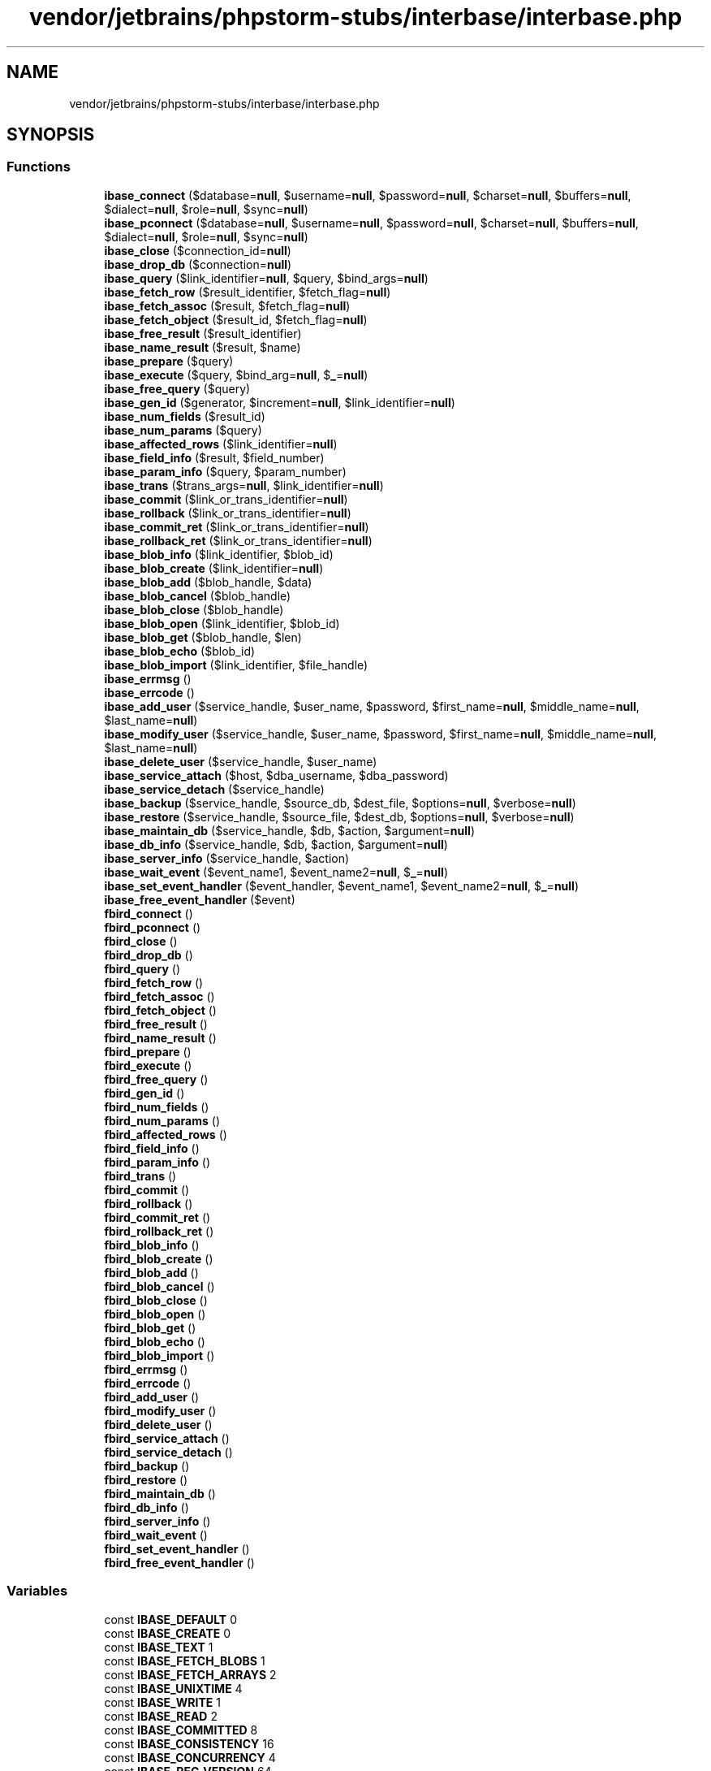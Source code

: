 .TH "vendor/jetbrains/phpstorm-stubs/interbase/interbase.php" 3 "Sat Sep 26 2020" "Safaricom SDP" \" -*- nroff -*-
.ad l
.nh
.SH NAME
vendor/jetbrains/phpstorm-stubs/interbase/interbase.php
.SH SYNOPSIS
.br
.PP
.SS "Functions"

.in +1c
.ti -1c
.RI "\fBibase_connect\fP ($database=\fBnull\fP, $username=\fBnull\fP, $password=\fBnull\fP, $charset=\fBnull\fP, $buffers=\fBnull\fP, $dialect=\fBnull\fP, $role=\fBnull\fP, $sync=\fBnull\fP)"
.br
.ti -1c
.RI "\fBibase_pconnect\fP ($database=\fBnull\fP, $username=\fBnull\fP, $password=\fBnull\fP, $charset=\fBnull\fP, $buffers=\fBnull\fP, $dialect=\fBnull\fP, $role=\fBnull\fP, $sync=\fBnull\fP)"
.br
.ti -1c
.RI "\fBibase_close\fP ($connection_id=\fBnull\fP)"
.br
.ti -1c
.RI "\fBibase_drop_db\fP ($connection=\fBnull\fP)"
.br
.ti -1c
.RI "\fBibase_query\fP ($link_identifier=\fBnull\fP, $query, $bind_args=\fBnull\fP)"
.br
.ti -1c
.RI "\fBibase_fetch_row\fP ($result_identifier, $fetch_flag=\fBnull\fP)"
.br
.ti -1c
.RI "\fBibase_fetch_assoc\fP ($result, $fetch_flag=\fBnull\fP)"
.br
.ti -1c
.RI "\fBibase_fetch_object\fP ($result_id, $fetch_flag=\fBnull\fP)"
.br
.ti -1c
.RI "\fBibase_free_result\fP ($result_identifier)"
.br
.ti -1c
.RI "\fBibase_name_result\fP ($result, $name)"
.br
.ti -1c
.RI "\fBibase_prepare\fP ($query)"
.br
.ti -1c
.RI "\fBibase_execute\fP ($query, $bind_arg=\fBnull\fP, $\fB_\fP=\fBnull\fP)"
.br
.ti -1c
.RI "\fBibase_free_query\fP ($query)"
.br
.ti -1c
.RI "\fBibase_gen_id\fP ($generator, $increment=\fBnull\fP, $link_identifier=\fBnull\fP)"
.br
.ti -1c
.RI "\fBibase_num_fields\fP ($result_id)"
.br
.ti -1c
.RI "\fBibase_num_params\fP ($query)"
.br
.ti -1c
.RI "\fBibase_affected_rows\fP ($link_identifier=\fBnull\fP)"
.br
.ti -1c
.RI "\fBibase_field_info\fP ($result, $field_number)"
.br
.ti -1c
.RI "\fBibase_param_info\fP ($query, $param_number)"
.br
.ti -1c
.RI "\fBibase_trans\fP ($trans_args=\fBnull\fP, $link_identifier=\fBnull\fP)"
.br
.ti -1c
.RI "\fBibase_commit\fP ($link_or_trans_identifier=\fBnull\fP)"
.br
.ti -1c
.RI "\fBibase_rollback\fP ($link_or_trans_identifier=\fBnull\fP)"
.br
.ti -1c
.RI "\fBibase_commit_ret\fP ($link_or_trans_identifier=\fBnull\fP)"
.br
.ti -1c
.RI "\fBibase_rollback_ret\fP ($link_or_trans_identifier=\fBnull\fP)"
.br
.ti -1c
.RI "\fBibase_blob_info\fP ($link_identifier, $blob_id)"
.br
.ti -1c
.RI "\fBibase_blob_create\fP ($link_identifier=\fBnull\fP)"
.br
.ti -1c
.RI "\fBibase_blob_add\fP ($blob_handle, $data)"
.br
.ti -1c
.RI "\fBibase_blob_cancel\fP ($blob_handle)"
.br
.ti -1c
.RI "\fBibase_blob_close\fP ($blob_handle)"
.br
.ti -1c
.RI "\fBibase_blob_open\fP ($link_identifier, $blob_id)"
.br
.ti -1c
.RI "\fBibase_blob_get\fP ($blob_handle, $len)"
.br
.ti -1c
.RI "\fBibase_blob_echo\fP ($blob_id)"
.br
.ti -1c
.RI "\fBibase_blob_import\fP ($link_identifier, $file_handle)"
.br
.ti -1c
.RI "\fBibase_errmsg\fP ()"
.br
.ti -1c
.RI "\fBibase_errcode\fP ()"
.br
.ti -1c
.RI "\fBibase_add_user\fP ($service_handle, $user_name, $password, $first_name=\fBnull\fP, $middle_name=\fBnull\fP, $last_name=\fBnull\fP)"
.br
.ti -1c
.RI "\fBibase_modify_user\fP ($service_handle, $user_name, $password, $first_name=\fBnull\fP, $middle_name=\fBnull\fP, $last_name=\fBnull\fP)"
.br
.ti -1c
.RI "\fBibase_delete_user\fP ($service_handle, $user_name)"
.br
.ti -1c
.RI "\fBibase_service_attach\fP ($host, $dba_username, $dba_password)"
.br
.ti -1c
.RI "\fBibase_service_detach\fP ($service_handle)"
.br
.ti -1c
.RI "\fBibase_backup\fP ($service_handle, $source_db, $dest_file, $options=\fBnull\fP, $verbose=\fBnull\fP)"
.br
.ti -1c
.RI "\fBibase_restore\fP ($service_handle, $source_file, $dest_db, $options=\fBnull\fP, $verbose=\fBnull\fP)"
.br
.ti -1c
.RI "\fBibase_maintain_db\fP ($service_handle, $db, $action, $argument=\fBnull\fP)"
.br
.ti -1c
.RI "\fBibase_db_info\fP ($service_handle, $db, $action, $argument=\fBnull\fP)"
.br
.ti -1c
.RI "\fBibase_server_info\fP ($service_handle, $action)"
.br
.ti -1c
.RI "\fBibase_wait_event\fP ($event_name1, $event_name2=\fBnull\fP, $\fB_\fP=\fBnull\fP)"
.br
.ti -1c
.RI "\fBibase_set_event_handler\fP ($event_handler, $event_name1, $event_name2=\fBnull\fP, $\fB_\fP=\fBnull\fP)"
.br
.ti -1c
.RI "\fBibase_free_event_handler\fP ($event)"
.br
.ti -1c
.RI "\fBfbird_connect\fP ()"
.br
.ti -1c
.RI "\fBfbird_pconnect\fP ()"
.br
.ti -1c
.RI "\fBfbird_close\fP ()"
.br
.ti -1c
.RI "\fBfbird_drop_db\fP ()"
.br
.ti -1c
.RI "\fBfbird_query\fP ()"
.br
.ti -1c
.RI "\fBfbird_fetch_row\fP ()"
.br
.ti -1c
.RI "\fBfbird_fetch_assoc\fP ()"
.br
.ti -1c
.RI "\fBfbird_fetch_object\fP ()"
.br
.ti -1c
.RI "\fBfbird_free_result\fP ()"
.br
.ti -1c
.RI "\fBfbird_name_result\fP ()"
.br
.ti -1c
.RI "\fBfbird_prepare\fP ()"
.br
.ti -1c
.RI "\fBfbird_execute\fP ()"
.br
.ti -1c
.RI "\fBfbird_free_query\fP ()"
.br
.ti -1c
.RI "\fBfbird_gen_id\fP ()"
.br
.ti -1c
.RI "\fBfbird_num_fields\fP ()"
.br
.ti -1c
.RI "\fBfbird_num_params\fP ()"
.br
.ti -1c
.RI "\fBfbird_affected_rows\fP ()"
.br
.ti -1c
.RI "\fBfbird_field_info\fP ()"
.br
.ti -1c
.RI "\fBfbird_param_info\fP ()"
.br
.ti -1c
.RI "\fBfbird_trans\fP ()"
.br
.ti -1c
.RI "\fBfbird_commit\fP ()"
.br
.ti -1c
.RI "\fBfbird_rollback\fP ()"
.br
.ti -1c
.RI "\fBfbird_commit_ret\fP ()"
.br
.ti -1c
.RI "\fBfbird_rollback_ret\fP ()"
.br
.ti -1c
.RI "\fBfbird_blob_info\fP ()"
.br
.ti -1c
.RI "\fBfbird_blob_create\fP ()"
.br
.ti -1c
.RI "\fBfbird_blob_add\fP ()"
.br
.ti -1c
.RI "\fBfbird_blob_cancel\fP ()"
.br
.ti -1c
.RI "\fBfbird_blob_close\fP ()"
.br
.ti -1c
.RI "\fBfbird_blob_open\fP ()"
.br
.ti -1c
.RI "\fBfbird_blob_get\fP ()"
.br
.ti -1c
.RI "\fBfbird_blob_echo\fP ()"
.br
.ti -1c
.RI "\fBfbird_blob_import\fP ()"
.br
.ti -1c
.RI "\fBfbird_errmsg\fP ()"
.br
.ti -1c
.RI "\fBfbird_errcode\fP ()"
.br
.ti -1c
.RI "\fBfbird_add_user\fP ()"
.br
.ti -1c
.RI "\fBfbird_modify_user\fP ()"
.br
.ti -1c
.RI "\fBfbird_delete_user\fP ()"
.br
.ti -1c
.RI "\fBfbird_service_attach\fP ()"
.br
.ti -1c
.RI "\fBfbird_service_detach\fP ()"
.br
.ti -1c
.RI "\fBfbird_backup\fP ()"
.br
.ti -1c
.RI "\fBfbird_restore\fP ()"
.br
.ti -1c
.RI "\fBfbird_maintain_db\fP ()"
.br
.ti -1c
.RI "\fBfbird_db_info\fP ()"
.br
.ti -1c
.RI "\fBfbird_server_info\fP ()"
.br
.ti -1c
.RI "\fBfbird_wait_event\fP ()"
.br
.ti -1c
.RI "\fBfbird_set_event_handler\fP ()"
.br
.ti -1c
.RI "\fBfbird_free_event_handler\fP ()"
.br
.in -1c
.SS "Variables"

.in +1c
.ti -1c
.RI "const \fBIBASE_DEFAULT\fP 0"
.br
.ti -1c
.RI "const \fBIBASE_CREATE\fP 0"
.br
.ti -1c
.RI "const \fBIBASE_TEXT\fP 1"
.br
.ti -1c
.RI "const \fBIBASE_FETCH_BLOBS\fP 1"
.br
.ti -1c
.RI "const \fBIBASE_FETCH_ARRAYS\fP 2"
.br
.ti -1c
.RI "const \fBIBASE_UNIXTIME\fP 4"
.br
.ti -1c
.RI "const \fBIBASE_WRITE\fP 1"
.br
.ti -1c
.RI "const \fBIBASE_READ\fP 2"
.br
.ti -1c
.RI "const \fBIBASE_COMMITTED\fP 8"
.br
.ti -1c
.RI "const \fBIBASE_CONSISTENCY\fP 16"
.br
.ti -1c
.RI "const \fBIBASE_CONCURRENCY\fP 4"
.br
.ti -1c
.RI "const \fBIBASE_REC_VERSION\fP 64"
.br
.ti -1c
.RI "const \fBIBASE_REC_NO_VERSION\fP 32"
.br
.ti -1c
.RI "const \fBIBASE_NOWAIT\fP 256"
.br
.ti -1c
.RI "const \fBIBASE_WAIT\fP 128"
.br
.ti -1c
.RI "const \fBIBASE_BKP_IGNORE_CHECKSUMS\fP 1"
.br
.ti -1c
.RI "const \fBIBASE_BKP_IGNORE_LIMBO\fP 2"
.br
.ti -1c
.RI "const \fBIBASE_BKP_METADATA_ONLY\fP 4"
.br
.ti -1c
.RI "const \fBIBASE_BKP_NO_GARBAGE_COLLECT\fP 8"
.br
.ti -1c
.RI "const \fBIBASE_BKP_OLD_DESCRIPTIONS\fP 16"
.br
.ti -1c
.RI "const \fBIBASE_BKP_NON_TRANSPORTABLE\fP 32"
.br
.ti -1c
.RI "const \fBIBASE_BKP_CONVERT\fP 64"
.br
.ti -1c
.RI "const \fBIBASE_RES_DEACTIVATE_IDX\fP 256"
.br
.ti -1c
.RI "const \fBIBASE_RES_NO_SHADOW\fP 512"
.br
.ti -1c
.RI "const \fBIBASE_RES_NO_VALIDITY\fP 1024"
.br
.ti -1c
.RI "const \fBIBASE_RES_ONE_AT_A_TIME\fP 2048"
.br
.ti -1c
.RI "const \fBIBASE_RES_REPLACE\fP 4096"
.br
.ti -1c
.RI "const \fBIBASE_RES_CREATE\fP 8192"
.br
.ti -1c
.RI "const \fBIBASE_RES_USE_ALL_SPACE\fP 16384"
.br
.ti -1c
.RI "const \fBIBASE_PRP_PAGE_BUFFERS\fP 5"
.br
.ti -1c
.RI "const \fBIBASE_PRP_SWEEP_INTERVAL\fP 6"
.br
.ti -1c
.RI "const \fBIBASE_PRP_SHUTDOWN_DB\fP 7"
.br
.ti -1c
.RI "const \fBIBASE_PRP_DENY_NEW_TRANSACTIONS\fP 10"
.br
.ti -1c
.RI "const \fBIBASE_PRP_DENY_NEW_ATTACHMENTS\fP 9"
.br
.ti -1c
.RI "const \fBIBASE_PRP_RESERVE_SPACE\fP 11"
.br
.ti -1c
.RI "const \fBIBASE_PRP_RES_USE_FULL\fP 35"
.br
.ti -1c
.RI "const \fBIBASE_PRP_RES\fP 36"
.br
.ti -1c
.RI "const \fBIBASE_PRP_WRITE_MODE\fP 12"
.br
.ti -1c
.RI "const \fBIBASE_PRP_WM_ASYNC\fP 37"
.br
.ti -1c
.RI "const \fBIBASE_PRP_WM_SYNC\fP 38"
.br
.ti -1c
.RI "const \fBIBASE_PRP_ACCESS_MODE\fP 13"
.br
.ti -1c
.RI "const \fBIBASE_PRP_AM_READONLY\fP 39"
.br
.ti -1c
.RI "const \fBIBASE_PRP_AM_READWRITE\fP 40"
.br
.ti -1c
.RI "const \fBIBASE_PRP_SET_SQL_DIALECT\fP 14"
.br
.ti -1c
.RI "const \fBIBASE_PRP_ACTIVATE\fP 256"
.br
.ti -1c
.RI "const \fBIBASE_PRP_DB_ONLINE\fP 512"
.br
.ti -1c
.RI "const \fBIBASE_RPR_CHECK_DB\fP 16"
.br
.ti -1c
.RI "const \fBIBASE_RPR_IGNORE_CHECKSUM\fP 32"
.br
.ti -1c
.RI "const \fBIBASE_RPR_KILL_SHADOWS\fP 64"
.br
.ti -1c
.RI "const \fBIBASE_RPR_MEND_DB\fP 4"
.br
.ti -1c
.RI "const \fBIBASE_RPR_VALIDATE_DB\fP 1"
.br
.ti -1c
.RI "const \fBIBASE_RPR_FULL\fP 128"
.br
.ti -1c
.RI "const \fBIBASE_RPR_SWEEP_DB\fP 2"
.br
.ti -1c
.RI "const \fBIBASE_STS_DATA_PAGES\fP 1"
.br
.ti -1c
.RI "const \fBIBASE_STS_DB_LOG\fP 2"
.br
.ti -1c
.RI "const \fBIBASE_STS_HDR_PAGES\fP 4"
.br
.ti -1c
.RI "const \fBIBASE_STS_IDX_PAGES\fP 8"
.br
.ti -1c
.RI "const \fBIBASE_STS_SYS_RELATIONS\fP 16"
.br
.ti -1c
.RI "const \fBIBASE_SVC_SERVER_VERSION\fP 55"
.br
.ti -1c
.RI "const \fBIBASE_SVC_IMPLEMENTATION\fP 56"
.br
.ti -1c
.RI "const \fBIBASE_SVC_GET_ENV\fP 59"
.br
.ti -1c
.RI "const \fBIBASE_SVC_GET_ENV_LOCK\fP 60"
.br
.ti -1c
.RI "const \fBIBASE_SVC_GET_ENV_MSG\fP 61"
.br
.ti -1c
.RI "const \fBIBASE_SVC_USER_DBPATH\fP 58"
.br
.ti -1c
.RI "const \fBIBASE_SVC_SVR_DB_INFO\fP 50"
.br
.ti -1c
.RI "const \fBIBASE_SVC_GET_USERS\fP 68"
.br
.in -1c
.SH "Function Documentation"
.PP 
.SS "fbird_add_user ()"

.SS "fbird_affected_rows ()"

.SS "fbird_backup ()"

.SS "fbird_blob_add ()"

.SS "fbird_blob_cancel ()"

.SS "fbird_blob_close ()"

.SS "fbird_blob_create ()"

.SS "fbird_blob_echo ()"

.SS "fbird_blob_get ()"

.SS "fbird_blob_import ()"

.SS "fbird_blob_info ()"

.SS "fbird_blob_open ()"

.SS "fbird_close ()"

.SS "fbird_commit ()"

.SS "fbird_commit_ret ()"

.SS "fbird_connect ()"

.SS "fbird_db_info ()"

.SS "fbird_delete_user ()"

.SS "fbird_drop_db ()"

.SS "fbird_errcode ()"

.SS "fbird_errmsg ()"

.SS "fbird_execute ()"

.SS "fbird_fetch_assoc ()"

.SS "fbird_fetch_object ()"

.SS "fbird_fetch_row ()"

.SS "fbird_field_info ()"

.SS "fbird_free_event_handler ()"

.SS "fbird_free_query ()"

.SS "fbird_free_result ()"

.SS "fbird_gen_id ()"

.SS "fbird_maintain_db ()"

.SS "fbird_modify_user ()"

.SS "fbird_name_result ()"

.SS "fbird_num_fields ()"

.SS "fbird_num_params ()"

.SS "fbird_param_info ()"

.SS "fbird_pconnect ()"

.SS "fbird_prepare ()"

.SS "fbird_query ()"

.SS "fbird_restore ()"

.SS "fbird_rollback ()"

.SS "fbird_rollback_ret ()"

.SS "fbird_server_info ()"

.SS "fbird_service_attach ()"

.SS "fbird_service_detach ()"

.SS "fbird_set_event_handler ()"

.SS "fbird_trans ()"

.SS "fbird_wait_event ()"

.SS "ibase_add_user ( $service_handle,  $user_name,  $password,  $first_name = \fC\fBnull\fP\fP,  $middle_name = \fC\fBnull\fP\fP,  $last_name = \fC\fBnull\fP\fP)"
Add a user to a security database (only for IB6 or later) \fBresource $service_handle  string $user_name  string $password  string $first_name [optional]  string $middle_name [optional]  string $last_name [optional]  bool true on success or false on failure\&.  4\&.2  5\&.0 \fP
.SS "ibase_affected_rows ( $link_identifier = \fC\fBnull\fP\fP)"
Return the number of rows that were affected by the previous query \fBresource $link_identifier [optional] \fP \fBA\fP transaction context\&. If link_identifier is a connection resource, its default transaction is used\&. 
.PP
\fBReturns\fP
.RS 4
int the number of rows as an integer\&. 
.RE
.PP
\fBSince\fP
.RS 4
5\&.0 
.RE
.PP

.SS "ibase_backup ( $service_handle,  $source_db,  $dest_file,  $options = \fC\fBnull\fP\fP,  $verbose = \fC\fBnull\fP\fP)"
Initiates a backup task in the service manager and returns immediately \fBresource $service_handle  string $source_db  string $dest_file  int $options [optional]  bool $verbose [optional]  mixed  5\&.0 \fP
.SS "ibase_blob_add ( $blob_handle,  $data)"
Add data into a newly created blob \fBresource $blob_handle \fP \fBA\fP blob handle opened with ibase_blob_create\&. 
.PP
\fBParameters\fP
.RS 4
\fI$data\fP 
.RE
.PP
The data to be added\&. 
.PP
\fBReturns\fP
.RS 4
void 
.RE
.PP
\fBSince\fP
.RS 4
4\&.0 
.PP
5\&.0 
.RE
.PP

.SS "ibase_blob_cancel ( $blob_handle)"
Cancel creating blob \fBresource $blob_handle \fP \fBA\fP BLOB handle opened with ibase_blob_create\&. 
.PP
\fBReturns\fP
.RS 4
bool true on success or false on failure\&. 
.RE
.PP
\fBSince\fP
.RS 4
4\&.0 
.PP
5\&.0 
.RE
.PP

.SS "ibase_blob_close ( $blob_handle)"
Close blob \fBresource $blob_handle \fP \fBA\fP BLOB handle opened with ibase_blob_create or ibase_blob_open\&. 
.PP
\fBReturns\fP
.RS 4
mixed If the BLOB was being read, this function returns true on success, if the BLOB was being written to, this function returns a string containing the BLOB id that has been assigned to it by the database\&. On failure, this function returns false\&. 
.RE
.PP
\fBSince\fP
.RS 4
4\&.0 
.PP
5\&.0 
.RE
.PP

.SS "ibase_blob_create ( $link_identifier = \fC\fBnull\fP\fP)"
Create a new blob for adding data \fBresource $link_identifier [optional] \fP An InterBase link identifier\&. If omitted, the last opened link is assumed\&. 
.PP
\fBReturns\fP
.RS 4
resource a BLOB handle for later use with ibase_blob_add or false on failure\&. 
.RE
.PP
\fBSince\fP
.RS 4
4\&.0 
.PP
5\&.0 
.RE
.PP

.SS "ibase_blob_echo ( $blob_id)"
Output blob contents to browser \fBstring $blob_id \fP 
.PP
\fBReturns\fP
.RS 4
bool true on success or false on failure\&. 
.RE
.PP
\fBSince\fP
.RS 4
4\&.0 
.PP
5\&.0 
.RE
.PP

.SS "ibase_blob_get ( $blob_handle,  $len)"
Get len bytes data from open blob \fBresource $blob_handle \fP \fBA\fP BLOB handle opened with ibase_blob_open\&. 
.PP
\fBParameters\fP
.RS 4
\fI$len\fP 
.RE
.PP
Size of returned data\&. 
.PP
\fBReturns\fP
.RS 4
string|false at most len bytes from the BLOB, or false on failure\&. 
.RE
.PP
\fBSince\fP
.RS 4
4\&.0 
.PP
5\&.0 
.RE
.PP

.SS "ibase_blob_import ( $link_identifier,  $file_handle)"
Create blob, copy file in it, and close it \fBresource $link_identifier \fP An InterBase link identifier\&. If omitted, the last opened link is assumed\&. 
.PP
\fBParameters\fP
.RS 4
\fI$file_handle\fP 
.RE
.PP
The file handle is a handle returned by fopen\&. 
.PP
\fBReturns\fP
.RS 4
string|false the BLOB id on success, or false on error\&. 
.RE
.PP
\fBSince\fP
.RS 4
4\&.0 
.PP
5\&.0 
.RE
.PP

.SS "ibase_blob_info ( $link_identifier,  $blob_id)"
Return blob length and other useful info \fBresource $link_identifier \fP An InterBase link identifier\&. If omitted, the last opened link is assumed\&. 
.PP
\fBParameters\fP
.RS 4
\fI$blob_id\fP 
.RE
.PP
\fBA\fP BLOB id\&. 
.PP
\fBReturns\fP
.RS 4
array an array containing information about a BLOB\&. The information returned consists of the length of the BLOB, the number of segments it contains, the size of the largest segment, and whether it is a stream BLOB or a segmented BLOB\&. 
.RE
.PP
\fBSince\fP
.RS 4
4\&.0 
.PP
5\&.0 
.RE
.PP

.SS "ibase_blob_open ( $link_identifier,  $blob_id)"
Open blob for retrieving data parts \fBresource $link_identifier \fP An InterBase link identifier\&. If omitted, the last opened link is assumed\&. 
.PP
\fBParameters\fP
.RS 4
\fI$blob_id\fP 
.RE
.PP
\fBA\fP BLOB id\&. 
.PP
\fBReturns\fP
.RS 4
resource a BLOB handle for later use with ibase_blob_get or false on failure\&. 
.RE
.PP
\fBSince\fP
.RS 4
4\&.0 
.PP
5\&.0 
.RE
.PP

.SS "ibase_close ( $connection_id = \fC\fBnull\fP\fP)"
Close a connection to an InterBase database \fBresource $connection_id [optional] \fP An InterBase link identifier returned from ibase_connect\&. If omitted, the last opened link is assumed\&. 
.PP
\fBReturns\fP
.RS 4
bool true on success or false on failure\&. 
.RE
.PP
\fBSince\fP
.RS 4
4\&.0 
.PP
5\&.0 
.RE
.PP

.SS "ibase_commit ( $link_or_trans_identifier = \fC\fBnull\fP\fP)"
Commit a transaction \fBresource $link_or_trans_identifier [optional] \fP If called without an argument, this function commits the default transaction of the default link\&. If the argument is a connection identifier, the default transaction of the corresponding connection will be committed\&. If the argument is a transaction identifier, the corresponding transaction will be committed\&. 
.PP
\fBReturns\fP
.RS 4
bool true on success or false on failure\&. 
.RE
.PP
\fBSince\fP
.RS 4
4\&.0 
.PP
5\&.0 
.RE
.PP

.SS "ibase_commit_ret ( $link_or_trans_identifier = \fC\fBnull\fP\fP)"
Commit a transaction without closing it \fBresource $link_or_trans_identifier [optional] \fP If called without an argument, this function commits the default transaction of the default link\&. If the argument is a connection identifier, the default transaction of the corresponding connection will be committed\&. If the argument is a transaction identifier, the corresponding transaction will be committed\&. The transaction context will be retained, so statements executed from within this transaction will not be invalidated\&. 
.PP
\fBReturns\fP
.RS 4
bool true on success or false on failure\&. 
.RE
.PP
\fBSince\fP
.RS 4
5\&.0 
.RE
.PP

.SS "ibase_connect ( $database = \fC\fBnull\fP\fP,  $username = \fC\fBnull\fP\fP,  $password = \fC\fBnull\fP\fP,  $charset = \fC\fBnull\fP\fP,  $buffers = \fC\fBnull\fP\fP,  $dialect = \fC\fBnull\fP\fP,  $role = \fC\fBnull\fP\fP,  $sync = \fC\fBnull\fP\fP)"
Open a connection to an InterBase database \fBstring $database [optional] \fP The database argument has to be a valid path to database file on the server it resides on\&. If the server is not local, it must be prefixed with either 'hostname:' (TCP/IP), '//hostname/' (NetBEUI) or 'hostname@' (IPX/SPX), depending on the connection protocol used\&. 
.PP
\fBParameters\fP
.RS 4
\fI$username\fP [optional] 
.RE
.PP
The user name\&. Can be set with the ibase\&.default_user &php\&.ini; directive\&. 
.PP
\fBParameters\fP
.RS 4
\fI$password\fP [optional] 
.RE
.PP
The password for username\&. Can be set with the ibase\&.default_password &php\&.ini; directive\&. 
.PP
\fBParameters\fP
.RS 4
\fI$charset\fP [optional] 
.RE
.PP
charset is the default character set for a database\&. 
.PP
\fBParameters\fP
.RS 4
\fI$buffers\fP [optional] 
.RE
.PP
buffers is the number of database buffers to allocate for the server-side cache\&. If 0 or omitted, server chooses its own default\&. 
.PP
\fBParameters\fP
.RS 4
\fI$dialect\fP [optional] 
.RE
.PP
dialect selects the default SQL dialect for any statement executed within a connection, and it defaults to the highest one supported by client libraries\&. Functional only with InterBase 6 and up\&. 
.PP
\fBParameters\fP
.RS 4
\fI$role\fP [optional] 
.RE
.PP
Functional only with InterBase 5 and up\&. 
.PP
\fBParameters\fP
.RS 4
\fI$sync\fP [optional] 
.RE
.PP
.PP
\fBReturns\fP
.RS 4
resource|false an InterBase link identifier on success, or false on error\&. 
.RE
.PP
\fBSince\fP
.RS 4
4\&.0 
.PP
5\&.0 
.RE
.PP

.SS "ibase_db_info ( $service_handle,  $db,  $action,  $argument = \fC\fBnull\fP\fP)"
Request statistics about a database \fBresource $service_handle  string $db  int $action  int $argument [optional]  string  5\&.0 \fP
.SS "ibase_delete_user ( $service_handle,  $user_name)"
Delete a user from a security database (only for IB6 or later) \fBresource $service_handle  string $user_name  bool true on success or false on failure\&.  4\&.2  5\&.0 \fP
.SS "ibase_drop_db ( $connection = \fC\fBnull\fP\fP)"
Drops a database \fBresource $connection [optional] \fP An InterBase link identifier\&. If omitted, the last opened link is assumed\&. 
.PP
\fBReturns\fP
.RS 4
bool true on success or false on failure\&. 
.RE
.PP
\fBSince\fP
.RS 4
5\&.0 
.RE
.PP

.SS "ibase_errcode ()"
Return an error code \fBint|false the error code as an integer, or false if no error occurred\&.  5\&.0 \fP
.SS "ibase_errmsg ()"
Return error messages \fBstring|false the error message as a string, or false if no error occurred\&.  4\&.0  5\&.0 \fP
.SS "ibase_execute ( $query,  $bind_arg = \fC\fBnull\fP\fP,  $_ = \fC\fBnull\fP\fP)"
Execute a previously prepared query \fBresource $query \fP An InterBase query prepared by ibase_prepare\&. 
.PP
\fBParameters\fP
.RS 4
\fI$bind_arg\fP [optional] 
.RE
.PP
.PP
\fBParameters\fP
.RS 4
\fI$_\fP [optional] 
.RE
.PP
\fBReturns\fP
.RS 4
resource|bool If the query raises an error, returns false\&. If it is successful and there is a (possibly empty) result set (such as with a SELECT query), returns a result identifier\&. If the query was successful and there were no results, returns true\&. 
.RE
.PP
.PP
In PHP 5\&.0\&.0 and up, this function returns the number of rows affected by the query (if > 0 and applicable to the statement type)\&. \fBA\fP query that succeeded, but did not affect any rows (e\&.g\&. an UPDATE of a non-existent record) will return true\&. 
.PP
\fBSince\fP
.RS 4
4\&.0 
.PP
5\&.0 
.RE
.PP

.SS "ibase_fetch_assoc ( $result,  $fetch_flag = \fC\fBnull\fP\fP)"
Fetch a result row from a query as an associative array \fBresource $result \fP The result handle\&. 
.PP
\fBParameters\fP
.RS 4
\fI$fetch_flag\fP [optional] 
.RE
.PP
fetch_flag is a combination of the constants IBASE_TEXT and IBASE_UNIXTIME ORed together\&. Passing IBASE_TEXT will cause this function to return BLOB contents instead of BLOB ids\&. Passing IBASE_UNIXTIME will cause this function to return date/time values as Unix timestamps instead of as formatted strings\&. 
.PP
\fBReturns\fP
.RS 4
array|false an associative array that corresponds to the fetched row\&. Subsequent calls will return the next row in the result set, or false if there are no more rows\&. 
.RE
.PP
\fBSince\fP
.RS 4
4\&.3 
.PP
5\&.0 
.RE
.PP

.SS "ibase_fetch_object ( $result_id,  $fetch_flag = \fC\fBnull\fP\fP)"
Get an object from a InterBase database \fBresource $result_id \fP An InterBase result identifier obtained either by ibase_query or ibase_execute\&. 
.PP
\fBParameters\fP
.RS 4
\fI$fetch_flag\fP [optional] 
.RE
.PP
fetch_flag is a combination of the constants IBASE_TEXT and IBASE_UNIXTIME ORed together\&. Passing IBASE_TEXT will cause this function to return BLOB contents instead of BLOB ids\&. Passing IBASE_UNIXTIME will cause this function to return date/time values as Unix timestamps instead of as formatted strings\&. 
.PP
\fBReturns\fP
.RS 4
object|false an object with the next row information, or false if there are no more rows\&. 
.RE
.PP
\fBSince\fP
.RS 4
4\&.0 
.PP
5\&.0 
.RE
.PP

.SS "ibase_fetch_row ( $result_identifier,  $fetch_flag = \fC\fBnull\fP\fP)"
Fetch a row from an InterBase database \fBresource $result_identifier \fP An InterBase result identifier\&. 
.PP
\fBParameters\fP
.RS 4
\fI$fetch_flag\fP [optional] 
.RE
.PP
fetch_flag is a combination of the constants IBASE_TEXT and IBASE_UNIXTIME ORed together\&. Passing IBASE_TEXT will cause this function to return BLOB contents instead of BLOB ids\&. Passing IBASE_UNIXTIME will cause this function to return date/time values as Unix timestamps instead of as formatted strings\&. 
.PP
\fBReturns\fP
.RS 4
array|false an array that corresponds to the fetched row, or false if there are no more rows\&. Each result column is stored in an array offset, starting at offset 0\&. 
.RE
.PP
\fBSince\fP
.RS 4
4\&.0 
.PP
5\&.0 
.RE
.PP

.SS "ibase_field_info ( $result,  $field_number)"
Get information about a field \fBresource $result \fP An InterBase result identifier\&. 
.PP
\fBParameters\fP
.RS 4
\fI$field_number\fP 
.RE
.PP
Field offset\&. 
.PP
\fBReturns\fP
.RS 4
array an array with the following keys: name, alias, relation, length and type\&. 
.RE
.PP
\fBSince\fP
.RS 4
4\&.0 
.PP
5\&.0 
.RE
.PP

.SS "ibase_free_event_handler ( $event)"
Cancels a registered event handler \fBresource $event \fP An event resource, created by ibase_set_event_handler\&. 
.PP
\fBReturns\fP
.RS 4
bool true on success or false on failure\&. 
.RE
.PP
\fBSince\fP
.RS 4
5\&.0 
.RE
.PP

.SS "ibase_free_query ( $query)"
Free memory allocated by a prepared query \fBresource $query \fP \fBA\fP query prepared with ibase_prepare\&. 
.PP
\fBReturns\fP
.RS 4
bool true on success or false on failure\&. 
.RE
.PP
\fBSince\fP
.RS 4
4\&.0 
.PP
5\&.0 
.RE
.PP

.SS "ibase_free_result ( $result_identifier)"
Free a result set \fBresource $result_identifier \fP \fBA\fP result set created by ibase_query or ibase_execute\&. 
.PP
\fBReturns\fP
.RS 4
bool true on success or false on failure\&. 
.RE
.PP
\fBSince\fP
.RS 4
4\&.0 
.PP
5\&.0 
.RE
.PP

.SS "ibase_gen_id ( $generator,  $increment = \fC\fBnull\fP\fP,  $link_identifier = \fC\fBnull\fP\fP)"
Increments the named generator and returns its new value \fBstring $generator  int $increment [optional]  resource $link_identifier [optional]  mixed new generator value as integer, or as string if the value is too big\&.  5\&.0 \fP
.SS "ibase_maintain_db ( $service_handle,  $db,  $action,  $argument = \fC\fBnull\fP\fP)"
Execute a maintenance command on the database server \fBresource $service_handle  string $db  int $action  int $argument [optional]  bool true on success or false on failure\&.  5\&.0 \fP
.SS "ibase_modify_user ( $service_handle,  $user_name,  $password,  $first_name = \fC\fBnull\fP\fP,  $middle_name = \fC\fBnull\fP\fP,  $last_name = \fC\fBnull\fP\fP)"
Modify a user to a security database (only for IB6 or later) \fBresource $service_handle  string $user_name  string $password  string $first_name [optional]  string $middle_name [optional]  string $last_name [optional]  bool true on success or false on failure\&.  4\&.2  5\&.0 \fP
.SS "ibase_name_result ( $result,  $name)"
Assigns a name to a result set \fBresource $result \fP An InterBase result set\&. 
.PP
\fBParameters\fP
.RS 4
\fI$name\fP 
.RE
.PP
The name to be assigned\&. 
.PP
\fBReturns\fP
.RS 4
bool true on success or false on failure\&. 
.RE
.PP
\fBSince\fP
.RS 4
5\&.0 
.RE
.PP

.SS "ibase_num_fields ( $result_id)"
Get the number of fields in a result set \fBresource $result_id \fP An InterBase result identifier\&. 
.PP
\fBReturns\fP
.RS 4
int the number of fields as an integer\&. 
.RE
.PP
\fBSince\fP
.RS 4
4\&.0 
.PP
5\&.0 
.RE
.PP

.SS "ibase_num_params ( $query)"
Return the number of parameters in a prepared query \fBresource $query \fP The prepared query handle\&. 
.PP
\fBReturns\fP
.RS 4
int the number of parameters as an integer\&. 
.RE
.PP
\fBSince\fP
.RS 4
5\&.0 
.RE
.PP

.SS "ibase_param_info ( $query,  $param_number)"
Return information about a parameter in a prepared query \fBresource $query \fP An InterBase prepared query handle\&. 
.PP
\fBParameters\fP
.RS 4
\fI$param_number\fP 
.RE
.PP
Parameter offset\&. 
.PP
\fBReturns\fP
.RS 4
array an array with the following keys: name, alias, relation, length and type\&. 
.RE
.PP
\fBSince\fP
.RS 4
5\&.0 
.RE
.PP

.SS "ibase_pconnect ( $database = \fC\fBnull\fP\fP,  $username = \fC\fBnull\fP\fP,  $password = \fC\fBnull\fP\fP,  $charset = \fC\fBnull\fP\fP,  $buffers = \fC\fBnull\fP\fP,  $dialect = \fC\fBnull\fP\fP,  $role = \fC\fBnull\fP\fP,  $sync = \fC\fBnull\fP\fP)"
Open a persistent connection to an InterBase database \fBstring $database [optional] \fP The database argument has to be a valid path to database file on the server it resides on\&. If the server is not local, it must be prefixed with either 'hostname:' (TCP/IP), '//hostname/' (NetBEUI) or 'hostname@' (IPX/SPX), depending on the connection protocol used\&. 
.PP
\fBParameters\fP
.RS 4
\fI$username\fP [optional] 
.RE
.PP
The user name\&. Can be set with the ibase\&.default_user &php\&.ini; directive\&. 
.PP
\fBParameters\fP
.RS 4
\fI$password\fP [optional] 
.RE
.PP
The password for username\&. Can be set with the ibase\&.default_password &php\&.ini; directive\&. 
.PP
\fBParameters\fP
.RS 4
\fI$charset\fP [optional] 
.RE
.PP
charset is the default character set for a database\&. 
.PP
\fBParameters\fP
.RS 4
\fI$buffers\fP [optional] 
.RE
.PP
buffers is the number of database buffers to allocate for the server-side cache\&. If 0 or omitted, server chooses its own default\&. 
.PP
\fBParameters\fP
.RS 4
\fI$dialect\fP [optional] 
.RE
.PP
dialect selects the default SQL dialect for any statement executed within a connection, and it defaults to the highest one supported by client libraries\&. Functional only with InterBase 6 and up\&. 
.PP
\fBParameters\fP
.RS 4
\fI$role\fP [optional] 
.RE
.PP
Functional only with InterBase 5 and up\&. 
.PP
\fBParameters\fP
.RS 4
\fI$sync\fP [optional] 
.RE
.PP
.PP
\fBReturns\fP
.RS 4
resource|false an InterBase link identifier on success, or false on error\&. 
.RE
.PP
\fBSince\fP
.RS 4
4\&.0 
.PP
5\&.0 
.RE
.PP

.SS "ibase_prepare ( $query)"
Prepare a query for later binding of parameter placeholders and execution \fBstring $query \fP An InterBase query\&. 
.PP
\fBReturns\fP
.RS 4
resource|false a prepared query handle, or false on error\&. 
.RE
.PP
\fBSince\fP
.RS 4
4\&.0 
.PP
5\&.0 
.RE
.PP

.SS "ibase_query ( $link_identifier = \fC\fBnull\fP\fP,  $query,  $bind_args = \fC\fBnull\fP\fP)"
Execute a query on an InterBase database \fBresource $link_identifier [optional] \fP An InterBase link identifier\&. If omitted, the last opened link is assumed\&. 
.PP
\fBParameters\fP
.RS 4
\fI$query\fP 
.RE
.PP
An InterBase query\&. 
.PP
\fBParameters\fP
.RS 4
\fI$bind_args\fP [optional] 
.RE
.PP
.PP
\fBReturns\fP
.RS 4
resource|bool If the query raises an error, returns false\&. If it is successful and there is a (possibly empty) result set (such as with a SELECT query), returns a result identifier\&. If the query was successful and there were no results, returns true\&. 
.RE
.PP
.PP
In PHP 5\&.0\&.0 and up, this function will return the number of rows affected by the query for INSERT, UPDATE and DELETE statements\&. In order to retain backward compatibility, it will return true for these statements if the query succeeded without affecting any rows\&. 
.PP
\fBSince\fP
.RS 4
4\&.0 
.PP
5\&.0 
.RE
.PP

.SS "ibase_restore ( $service_handle,  $source_file,  $dest_db,  $options = \fC\fBnull\fP\fP,  $verbose = \fC\fBnull\fP\fP)"
Initiates a restore task in the service manager and returns immediately \fBresource $service_handle  string $source_file  string $dest_db  int $options [optional]  bool $verbose [optional]  mixed  5\&.0 \fP
.SS "ibase_rollback ( $link_or_trans_identifier = \fC\fBnull\fP\fP)"
Roll back a transaction \fBresource $link_or_trans_identifier [optional] \fP If called without an argument, this function rolls back the default transaction of the default link\&. If the argument is a connection identifier, the default transaction of the corresponding connection will be rolled back\&. If the argument is a transaction identifier, the corresponding transaction will be rolled back\&. 
.PP
\fBReturns\fP
.RS 4
bool true on success or false on failure\&. 
.RE
.PP
\fBSince\fP
.RS 4
4\&.0 
.PP
5\&.0 
.RE
.PP

.SS "ibase_rollback_ret ( $link_or_trans_identifier = \fC\fBnull\fP\fP)"
Roll back a transaction without closing it \fBresource $link_or_trans_identifier [optional] \fP If called without an argument, this function rolls back the default transaction of the default link\&. If the argument is a connection identifier, the default transaction of the corresponding connection will be rolled back\&. If the argument is a transaction identifier, the corresponding transaction will be rolled back\&. The transaction context will be retained, so statements executed from within this transaction will not be invalidated\&. 
.PP
\fBReturns\fP
.RS 4
bool true on success or false on failure\&. 
.RE
.PP
\fBSince\fP
.RS 4
5\&.0 
.RE
.PP

.SS "ibase_server_info ( $service_handle,  $action)"
Request information about a database server \fBresource $service_handle  int $action  string  5\&.0 \fP
.SS "ibase_service_attach ( $host,  $dba_username,  $dba_password)"
Connect to the service manager \fBstring $host  string $dba_username  string $dba_password  resource  5\&.0 \fP
.SS "ibase_service_detach ( $service_handle)"
Disconnect from the service manager \fBresource $service_handle  bool true on success or false on failure\&.  5\&.0 \fP
.SS "ibase_set_event_handler ( $event_handler,  $event_name1,  $event_name2 = \fC\fBnull\fP\fP,  $_ = \fC\fBnull\fP\fP)"
Register a callback function to be called when events are posted \fBcallback $event_handler \fP The callback is called with the event name and the link resource as arguments whenever one of the specified events is posted by the database\&. 
.PP
The callback must return false if the event handler should be canceled\&. Any other return value is ignored\&. This function accepts up to 15 event arguments\&. 
.PP
\fBParameters\fP
.RS 4
\fI$event_name1\fP 
.RE
.PP
An event name\&. 
.PP
\fBParameters\fP
.RS 4
\fI$event_name2\fP [optional] 
.RE
.PP
At most 15 events allowed\&. 
.PP
\fBParameters\fP
.RS 4
\fI$_\fP [optional] 
.RE
.PP
\fBReturns\fP
.RS 4
resource The return value is an event resource\&. This resource can be used to free the event handler using ibase_free_event_handler\&. 
.RE
.PP
\fBSince\fP
.RS 4
5\&.0 
.RE
.PP

.SS "ibase_trans ( $trans_args = \fC\fBnull\fP\fP,  $link_identifier = \fC\fBnull\fP\fP)"
Begin a transaction \fBint $trans_args [optional] \fP trans_args can be a combination of IBASE_READ, IBASE_WRITE, IBASE_COMMITTED, IBASE_CONSISTENCY, IBASE_CONCURRENCY, IBASE_REC_VERSION, IBASE_REC_NO_VERSION, IBASE_WAIT and IBASE_NOWAIT\&. 
.PP
\fBParameters\fP
.RS 4
\fI$link_identifier\fP [optional] 
.RE
.PP
An InterBase link identifier\&. If omitted, the last opened link is assumed\&. 
.PP
\fBReturns\fP
.RS 4
resource|false a transaction handle, or false on error\&. 
.RE
.PP
\fBSince\fP
.RS 4
4\&.0 
.PP
5\&.0 
.RE
.PP

.SS "ibase_wait_event ( $event_name1,  $event_name2 = \fC\fBnull\fP\fP,  $_ = \fC\fBnull\fP\fP)"
Wait for an event to be posted by the database \fBstring $event_name1 \fP The event name\&. 
.PP
\fBParameters\fP
.RS 4
\fI$event_name2\fP [optional] 
.RE
.PP
.PP
\fBParameters\fP
.RS 4
\fI$_\fP [optional] 
.RE
.PP
\fBReturns\fP
.RS 4
string the name of the event that was posted\&. 
.RE
.PP
\fBSince\fP
.RS 4
5\&.0 
.RE
.PP

.SH "Variable Documentation"
.PP 
.SS "const IBASE_BKP_CONVERT 64"
Options to ibase_backup \fBhttps://php\&.net/manual/en/ibase\&.constants\&.php\fP
.SS "const IBASE_BKP_IGNORE_CHECKSUMS 1"

.SS "const IBASE_BKP_IGNORE_LIMBO 2"

.SS "const IBASE_BKP_METADATA_ONLY 4"

.SS "const IBASE_BKP_NO_GARBAGE_COLLECT 8"

.SS "const IBASE_BKP_NON_TRANSPORTABLE 32"

.SS "const IBASE_BKP_OLD_DESCRIPTIONS 16"

.SS "const IBASE_COMMITTED 8"

.SS "const IBASE_CONCURRENCY 4"

.SS "const IBASE_CONSISTENCY 16"

.SS "const IBASE_CREATE 0"

.SS "const IBASE_DEFAULT 0"

.SS "const IBASE_FETCH_ARRAYS 2"

.SS "const IBASE_FETCH_BLOBS 1"

.SS "const IBASE_NOWAIT 256"

.SS "const IBASE_PRP_ACCESS_MODE 13"

.SS "const IBASE_PRP_ACTIVATE 256"

.SS "const IBASE_PRP_AM_READONLY 39"

.SS "const IBASE_PRP_AM_READWRITE 40"

.SS "const IBASE_PRP_DB_ONLINE 512"

.SS "const IBASE_PRP_DENY_NEW_ATTACHMENTS 9"

.SS "const IBASE_PRP_DENY_NEW_TRANSACTIONS 10"

.SS "const IBASE_PRP_PAGE_BUFFERS 5"

.SS "const IBASE_PRP_RES 36"

.SS "const IBASE_PRP_RES_USE_FULL 35"

.SS "const IBASE_PRP_RESERVE_SPACE 11"

.SS "const IBASE_PRP_SET_SQL_DIALECT 14"

.SS "const IBASE_PRP_SHUTDOWN_DB 7"

.SS "const IBASE_PRP_SWEEP_INTERVAL 6"

.SS "const IBASE_PRP_WM_ASYNC 37"

.SS "const IBASE_PRP_WM_SYNC 38"

.SS "const IBASE_PRP_WRITE_MODE 12"

.SS "const IBASE_READ 2"

.SS "const IBASE_REC_NO_VERSION 32"

.SS "const IBASE_REC_VERSION 64"

.SS "const IBASE_RES_CREATE 8192"

.SS "const IBASE_RES_DEACTIVATE_IDX 256"

.SS "const IBASE_RES_NO_SHADOW 512"

.SS "const IBASE_RES_NO_VALIDITY 1024"

.SS "const IBASE_RES_ONE_AT_A_TIME 2048"

.SS "const IBASE_RES_REPLACE 4096"

.SS "const IBASE_RES_USE_ALL_SPACE 16384"
Options to ibase_restore \fBhttps://php\&.net/manual/en/ibase\&.constants\&.php\fP
.SS "const IBASE_RPR_CHECK_DB 16"

.SS "const IBASE_RPR_FULL 128"

.SS "const IBASE_RPR_IGNORE_CHECKSUM 32"

.SS "const IBASE_RPR_KILL_SHADOWS 64"

.SS "const IBASE_RPR_MEND_DB 4"

.SS "const IBASE_RPR_SWEEP_DB 2"
Options to ibase_maintain_db \fBhttps://php\&.net/manual/en/ibase\&.constants\&.php\fP
.SS "const IBASE_RPR_VALIDATE_DB 1"

.SS "const IBASE_STS_DATA_PAGES 1"

.SS "const IBASE_STS_DB_LOG 2"

.SS "const IBASE_STS_HDR_PAGES 4"

.SS "const IBASE_STS_IDX_PAGES 8"

.SS "const IBASE_STS_SYS_RELATIONS 16"
Options to ibase_db_info \fBhttps://php\&.net/manual/en/ibase\&.constants\&.php\fP
.SS "const IBASE_SVC_GET_ENV 59"

.SS "const IBASE_SVC_GET_ENV_LOCK 60"

.SS "const IBASE_SVC_GET_ENV_MSG 61"

.SS "const IBASE_SVC_GET_USERS 68"
Options to ibase_server_info \fBhttps://php\&.net/manual/en/ibase\&.constants\&.php\fP
.SS "const IBASE_SVC_IMPLEMENTATION 56"

.SS "const IBASE_SVC_SERVER_VERSION 55"

.SS "const IBASE_SVC_SVR_DB_INFO 50"

.SS "const IBASE_SVC_USER_DBPATH 58"

.SS "const IBASE_TEXT 1"

.SS "const IBASE_UNIXTIME 4"

.SS "const IBASE_WAIT 128"

.SS "const IBASE_WRITE 1"

.SH "Author"
.PP 
Generated automatically by Doxygen for Safaricom SDP from the source code\&.

